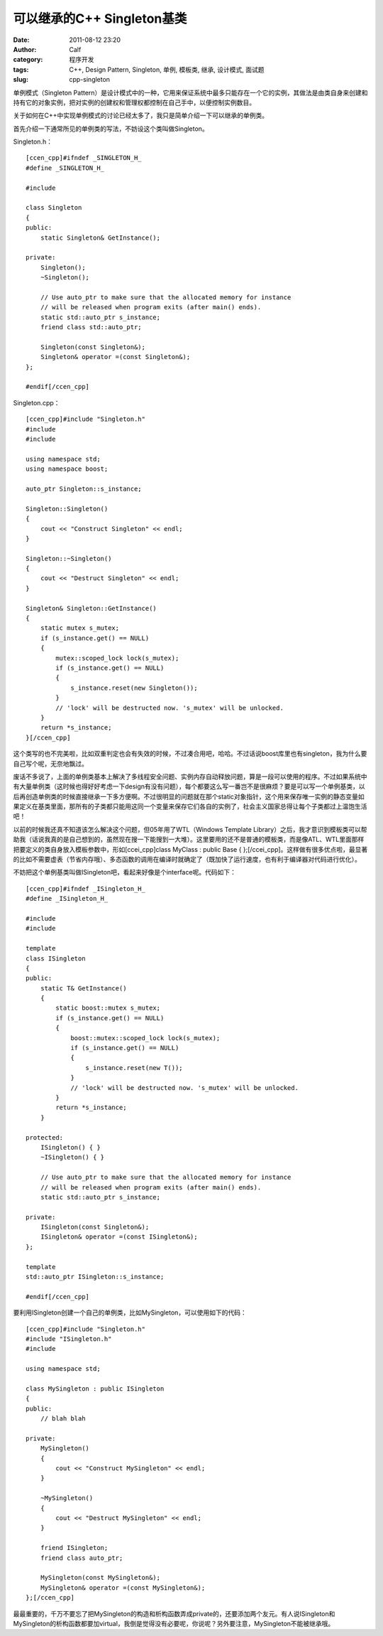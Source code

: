 可以继承的C++ Singleton基类
####################
:date: 2011-08-12 23:20
:author: Calf
:category: 程序开发
:tags: C++, Design Pattern, Singleton, 单例, 模板类, 继承, 设计模式, 面试题
:slug: cpp-singleton

单例模式（Singleton
Pattern）是设计模式中的一种，它用来保证系统中最多只能存在一个它的实例，其做法是由类自身来创建和持有它的对象实例，把对实例的创建权和管理权都控制在自己手中，以便控制实例数目。

关于如何在C++中实现单例模式的讨论已经太多了，我只是简单介绍一下可以继承的单例类。

首先介绍一下通常所见的单例类的写法，不妨设这个类叫做Singleton。

Singleton.h：

::

    [ccen_cpp]#ifndef _SINGLETON_H_
    #define _SINGLETON_H_

    #include 

    class Singleton
    {
    public:
        static Singleton& GetInstance();

    private:
        Singleton();
        ~Singleton();

        // Use auto_ptr to make sure that the allocated memory for instance
        // will be released when program exits (after main() ends).
        static std::auto_ptr s_instance;
        friend class std::auto_ptr;

        Singleton(const Singleton&);
        Singleton& operator =(const Singleton&);
    };

    #endif[/ccen_cpp]

Singleton.cpp：

::

    [ccen_cpp]#include "Singleton.h"
    #include 
    #include 

    using namespace std;
    using namespace boost;

    auto_ptr Singleton::s_instance;

    Singleton::Singleton()
    {
        cout << "Construct Singleton" << endl;
    }

    Singleton::~Singleton()
    {
        cout << "Destruct Singleton" << endl;
    }

    Singleton& Singleton::GetInstance()
    {
        static mutex s_mutex;
        if (s_instance.get() == NULL)
        {
            mutex::scoped_lock lock(s_mutex);
            if (s_instance.get() == NULL)
            {
                s_instance.reset(new Singleton());
            }
            // 'lock' will be destructed now. 's_mutex' will be unlocked.
        }
        return *s_instance;
    }[/ccen_cpp]

这个类写的也不完美啦，比如双重判定也会有失效的时候，不过凑合用吧，哈哈。不过话说boost库里也有singleton，我为什么要自己写个呢，无奈地飘过。

废话不多说了，上面的单例类基本上解决了多线程安全问题、实例内存自动释放问题，算是一段可以使用的程序。不过如果系统中有大量单例类（这时候也得好好考虑一下design有没有问题），每个都要这么写一番岂不是很麻烦？要是可以写一个单例基类，以后再创造单例类的时候直接继承一下多方便啊。不过很明显的问题就在那个static对象指针，这个用来保存唯一实例的静态变量如果定义在基类里面，那所有的子类都只能用这同一个变量来保存它们各自的实例了，社会主义国家总得让每个子类都过上温饱生活吧！

以前的时候我还真不知道该怎么解决这个问题，但05年用了WTL（Windows
Template
Library）之后，我才意识到模板类可以帮助我（话说我真的是自己想到的，虽然现在搜一下能搜到一大堆）。这里要用的还不是普通的模板类，而是像ATL、WTL里面那样把要定义的类自身放入模板参数中，形如[ccei\_cpp]class
MyClass : public Base {
};[/ccei\_cpp]。这样做有很多优点啦，最显著的比如不需要虚表（节省内存哦）、多态函数的调用在编译时就确定了（既加快了运行速度，也有利于编译器对代码进行优化）。

不妨把这个单例基类叫做ISingleton吧，看起来好像是个interface呢。代码如下：

::

    [ccen_cpp]#ifndef _ISingleton_H_
    #define _ISingleton_H_

    #include 
    #include 

    template 
    class ISingleton
    {
    public:
        static T& GetInstance()
        {
            static boost::mutex s_mutex;
            if (s_instance.get() == NULL)
            {
                boost::mutex::scoped_lock lock(s_mutex);
                if (s_instance.get() == NULL)
                {
                    s_instance.reset(new T());
                }
                // 'lock' will be destructed now. 's_mutex' will be unlocked.
            }
            return *s_instance;
        }

    protected:
        ISingleton() { }
        ~ISingleton() { }

        // Use auto_ptr to make sure that the allocated memory for instance
        // will be released when program exits (after main() ends).
        static std::auto_ptr s_instance;

    private:
        ISingleton(const Singleton&);
        ISingleton& operator =(const ISingleton&);
    };

    template 
    std::auto_ptr ISingleton::s_instance;

    #endif[/ccen_cpp]

要利用ISingleton创建一个自己的单例类，比如MySingleton，可以使用如下的代码：

::

    [ccen_cpp]#include "Singleton.h"
    #include "ISingleton.h"
    #include 

    using namespace std;

    class MySingleton : public ISingleton
    {
    public:
        // blah blah

    private:
        MySingleton()
        {
            cout << "Construct MySingleton" << endl;
        }

        ~MySingleton()
        {
            cout << "Destruct MySingleton" << endl;
        }

        friend ISingleton;
        friend class auto_ptr;

        MySingleton(const MySingleton&);
        MySingleton& operator =(const MySingleton&);
    };[/ccen_cpp]

最最重要的，千万不要忘了把MySingleton的构造和析构函数弄成private的，还要添加两个友元。有人说ISingleton和MySingleton的析构函数都要加virtual，我倒是觉得没有必要呢，你说呢？另外要注意，MySingleton不能被继承哦。
